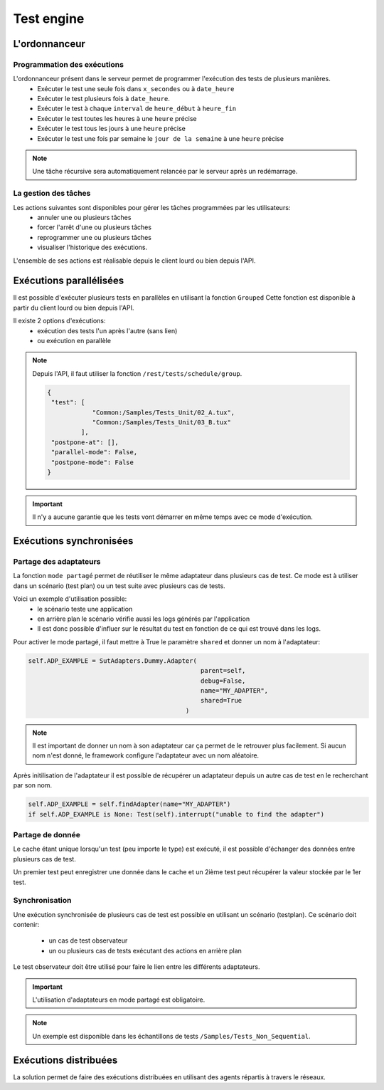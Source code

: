 Test engine
======================

L'ordonnanceur
--------------

Programmation des exécutions
~~~~~~~~~~~~~~~~~~~~~~~~~~~~

L'ordonnanceur présent dans le serveur permet de programmer l'exécution des tests de plusieurs manières.
 - Exécuter le test une seule fois dans ``x_secondes`` ou à ``date_heure``
 - Exécuter le test plusieurs fois à ``date_heure``.
 - Exécuter le test à chaque ``interval`` de ``heure_début`` à ``heure_fin``
 - Exécuter le test toutes les heures à une ``heure`` précise
 - Exécuter le test tous les jours à une ``heure`` précise
 - Exécuter le test une fois par semaine le ``jour de la semaine`` à une ``heure`` précise

.. image:: /_static/images/testlibrary/test_scheduling.png

.. note:: Une tâche récursive sera automatiquement relancée par le serveur après un redémarrage.
 
La gestion des tâches
~~~~~~~~~~~~~~~~~~

Les actions suivantes sont disponibles pour gérer les tâches programmées par les utilisateurs:
 - annuler une ou plusieurs tâches
 - forcer l'arrêt d'une ou plusieurs tâches
 - reprogrammer une ou plusieurs tâches
 - visualiser l'historique des exécutions.
 
L'ensemble de ses actions est réalisable depuis le client lourd ou bien depuis l'API.

.. image:: /_static/images/client/task_manager.png

Exécutions parallélisées
----------------------

Il est possible d'exécuter plusieurs tests en parallèles en utilisant la fonction ``Grouped``
Cette fonction est disponible à partir du client lourd ou bien depuis l'API.

Il existe 2 options d'exécutions:
 - exécution des tests l'un après l'autre (sans lien)
 - ou exécution en parallèle
 
.. image:: /_static/images/client/group_run.png

.. note:: 
  Depuis l'API, il faut utiliser la fonction ``/rest/tests/schedule/group``.

  .. code-block:: json
    
    {
     "test": [
                "Common:/Samples/Tests_Unit/02_A.tux",
                "Common:/Samples/Tests_Unit/03_B.tux"
             ],
     "postpone-at": [],
     "parallel-mode": False,
     "postpone-mode": False
    }
  

.. important:: Il n'y a aucune garantie que les tests vont démarrer en même temps avec ce mode d'exécution.

Exécutions synchronisées
-----------------------

Partage des adaptateurs
~~~~~~~~~~~~~~~~~~~~~~~~

La fonction ``mode partagé`` permet de réutiliser le même adaptateur dans plusieurs cas de test.
Ce mode est à utiliser dans un scénario (test plan) ou un test suite avec plusieurs cas de tests.

Voici un exemple d'utilisation possible:
 - le scénario teste une application 
 - en arrière plan le scénario vérifie aussi les logs générés par l'application
 - Il est donc possible d'influer sur le résultat du test en fonction de ce qui est trouvé dans les logs.

Pour activer le mode partagé, il faut mettre à True le paramètre ``shared`` et donner un nom à l'adaptateur:

.. code-block:: python
  
  self.ADP_EXAMPLE = SutAdapters.Dummy.Adapter(
                                                parent=self, 
                                                debug=False, 
                                                name="MY_ADAPTER", 
                                                shared=True
                                            )


.. note:: 
 Il est important de donner un nom à son adaptateur car ça permet de le retrouver plus facilement.
 Si aucun nom n'est donné, le framework configure l'adaptateur avec un nom aléatoire.

Après initilisation de l'adaptateur il est possible de récupérer un adaptateur
depuis un autre cas de test en le recherchant par son nom.

.. code-block:: python
  
  self.ADP_EXAMPLE = self.findAdapter(name="MY_ADAPTER")
  if self.ADP_EXAMPLE is None: Test(self).interrupt("unable to find the adapter")
  

Partage de donnée
~~~~~~~~~~~~~~~~~

Le cache étant unique lorsqu'un test (peu importe le type) est exécuté, il est possible d'échanger des données
entre plusieurs cas de test.

Un premier test peut enregistrer une donnée dans le cache et un 2ième test peut récupérer la valeur 
stockée par le 1er test.

Synchronisation
~~~~~~~~~~~~~~~

Une exécution synchronisée de plusieurs cas de test est possible en utilisant un scénario (testplan).
Ce scénario doit contenir:
 - un cas de test observateur
 - un ou plusieurs cas de tests exécutant des actions en arrière plan

Le test observateur doit être utilisé pour faire le lien entre les différents adaptateurs.

.. important:: L'utilisation d'adaptateurs en mode partagé est obligatoire.

.. note:: Un exemple est disponible dans les échantillons de tests ``/Samples/Tests_Non_Sequential``.

Exécutions distribuées
----------------------

La solution permet de faire des exécutions distribuées en utilisant des agents répartis à travers le réseaux.
